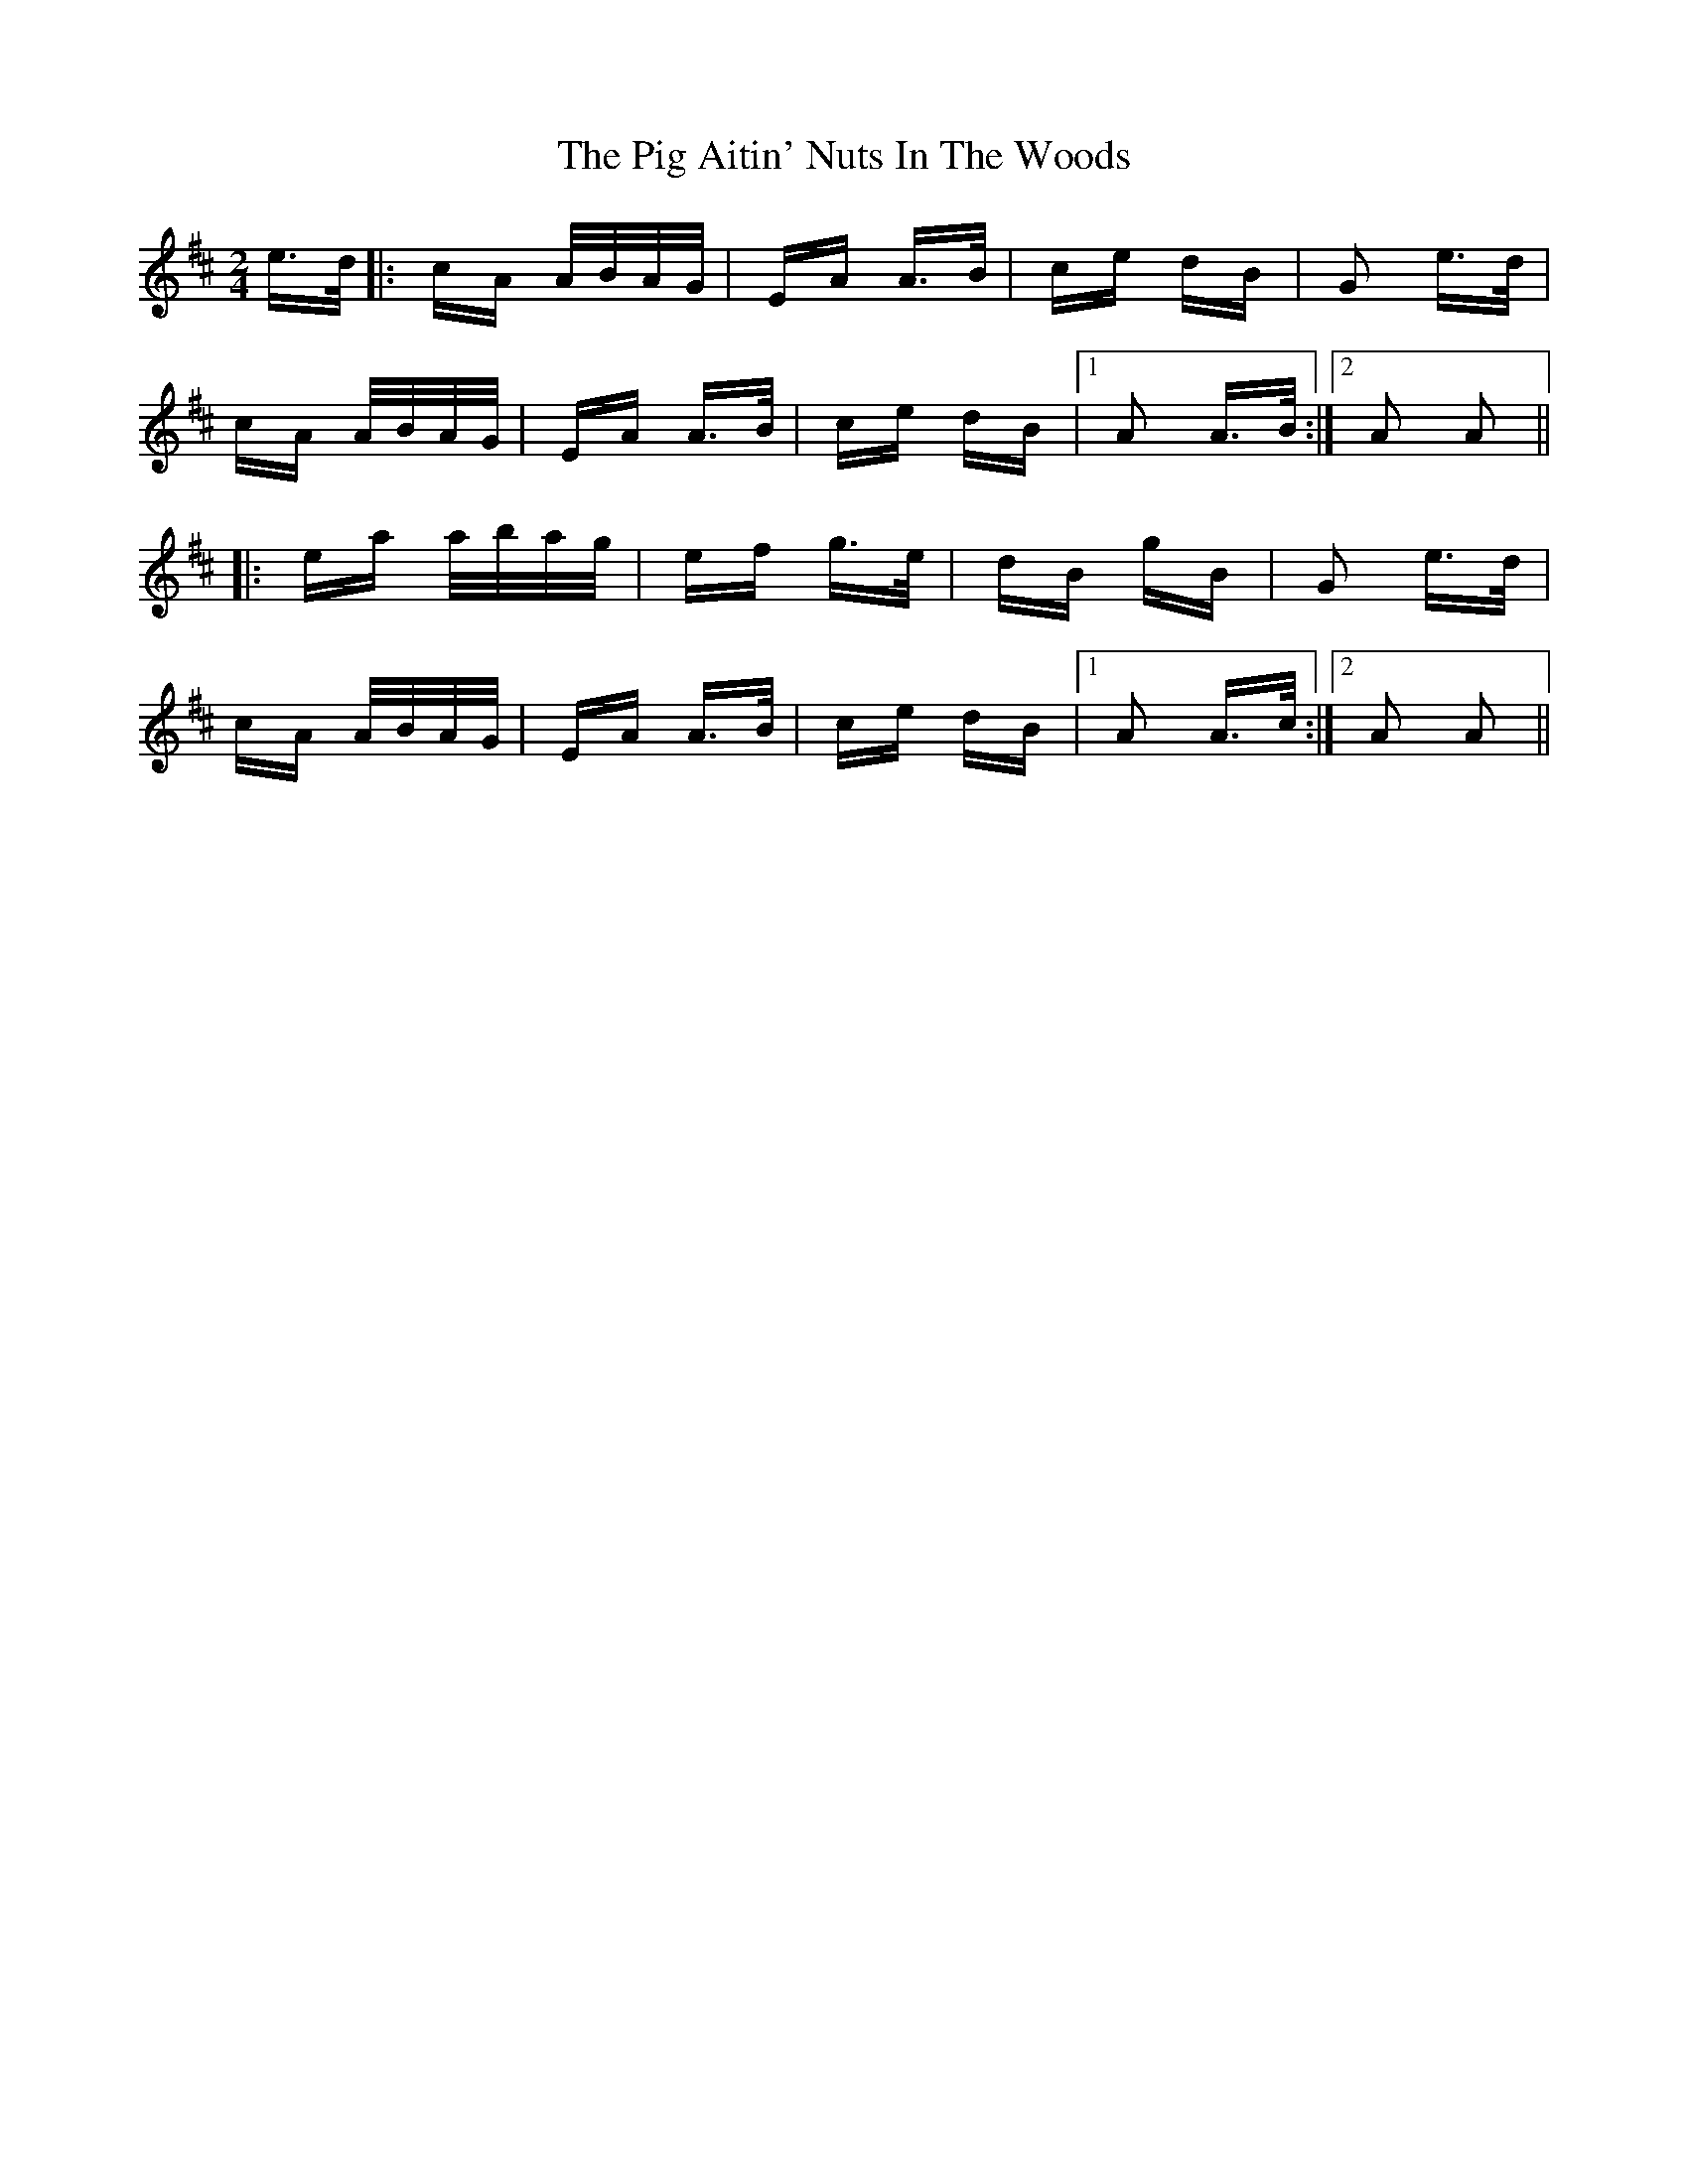 X: 32280
T: Pig Aitin' Nuts In The Woods, The
R: polka
M: 2/4
K: Amixolydian
e>d|:cA A/B/A/G/|EA A>B|ce dB|G2 e>d|
cA A/B/A/G/|EA A>B|ce dB|1 A2 A>B:|2 A2 A2||
|:ea a/b/a/g/|ef g>e|dB gB|G2 e>d|
cA A/B/A/G/|EA A>B|ce dB|1 A2 A>c:|2 A2 A2||

